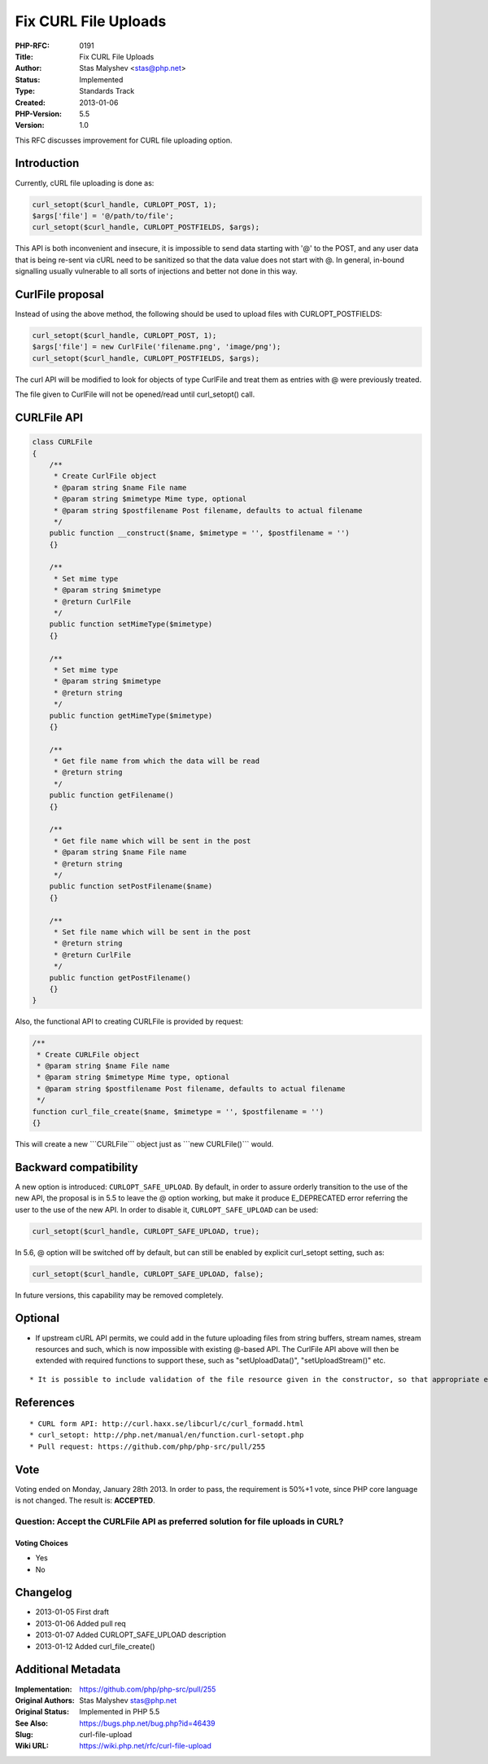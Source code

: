 Fix CURL File Uploads
=====================

:PHP-RFC: 0191
:Title: Fix CURL File Uploads
:Author: Stas Malyshev <stas@php.net>
:Status: Implemented
:Type: Standards Track
:Created: 2013-01-06
:PHP-Version: 5.5
:Version: 1.0

This RFC discusses improvement for CURL file uploading option.

Introduction
------------

Currently, cURL file uploading is done as:

.. code:: php

   curl_setopt($curl_handle, CURLOPT_POST, 1);
   $args['file'] = '@/path/to/file';
   curl_setopt($curl_handle, CURLOPT_POSTFIELDS, $args);

This API is both inconvenient and insecure, it is impossible to send
data starting with '@' to the POST, and any user data that is being
re-sent via cURL need to be sanitized so that the data value does not
start with @. In general, in-bound signalling usually vulnerable to all
sorts of injections and better not done in this way.

CurlFile proposal
-----------------

Instead of using the above method, the following should be used to
upload files with CURLOPT_POSTFIELDS:

.. code:: php

   curl_setopt($curl_handle, CURLOPT_POST, 1);
   $args['file'] = new CurlFile('filename.png', 'image/png');
   curl_setopt($curl_handle, CURLOPT_POSTFIELDS, $args);

The curl API will be modified to look for objects of type CurlFile and
treat them as entries with @ were previously treated.

The file given to CurlFile will not be opened/read until curl_setopt()
call.

CURLFile API
------------

.. code:: php

   class CURLFile
   {
       /**
        * Create CurlFile object
        * @param string $name File name
        * @param string $mimetype Mime type, optional
        * @param string $postfilename Post filename, defaults to actual filename
        */
       public function __construct($name, $mimetype = '', $postfilename = '')
       {}

       /**
        * Set mime type
        * @param string $mimetype
        * @return CurlFile
        */
       public function setMimeType($mimetype)
       {}

       /**
        * Set mime type
        * @param string $mimetype
        * @return string
        */
       public function getMimeType($mimetype)
       {}

       /**
        * Get file name from which the data will be read
        * @return string
        */
       public function getFilename()
       {}

       /**
        * Get file name which will be sent in the post
        * @param string $name File name
        * @return string
        */
       public function setPostFilename($name)
       {}

       /**
        * Set file name which will be sent in the post
        * @return string
        * @return CurlFile
        */
       public function getPostFilename()
       {}
   }

Also, the functional API to creating CURLFile is provided by request:

.. code:: php

       /**
        * Create CURLFile object
        * @param string $name File name
        * @param string $mimetype Mime type, optional
        * @param string $postfilename Post filename, defaults to actual filename
        */
       function curl_file_create($name, $mimetype = '', $postfilename = '')
       {}

This will create a new \```CURLFile``\` object just as \```new
CURLFile()``\` would.

Backward compatibility
----------------------

A new option is introduced: ``CURLOPT_SAFE_UPLOAD``. By default, in
order to assure orderly transition to the use of the new API, the
proposal is in 5.5 to leave the @ option working, but make it produce
E_DEPRECATED error referring the user to the use of the new API. In
order to disable it, ``CURLOPT_SAFE_UPLOAD`` can be used:

.. code:: php

   curl_setopt($curl_handle, CURLOPT_SAFE_UPLOAD, true);

In 5.6, @ option will be switched off by default, but can still be
enabled by explicit curl_setopt setting, such as:

.. code:: php

   curl_setopt($curl_handle, CURLOPT_SAFE_UPLOAD, false);

In future versions, this capability may be removed completely.

Optional
--------

-  If upstream cURL API permits, we could add in the future uploading
   files from string buffers, stream names, stream resources and such,
   which is now impossible with existing @-based API. The CurlFile API
   above will then be extended with required functions to support these,
   such as "setUploadData()", "setUploadStream()" etc.

::

    * It is possible to include validation of the file resource given in the constructor, so that appropriate error message can be produced if this file can not be read. 
    

References
----------

::

     * CURL form API: http://curl.haxx.se/libcurl/c/curl_formadd.html
     * curl_setopt: http://php.net/manual/en/function.curl-setopt.php
     * Pull request: https://github.com/php/php-src/pull/255

Vote
----

Voting ended on Monday, January 28th 2013. In order to pass, the
requirement is 50%+1 vote, since PHP core language is not changed. The
result is: **ACCEPTED**.

Question: Accept the CURLFile API as preferred solution for file uploads in CURL?
~~~~~~~~~~~~~~~~~~~~~~~~~~~~~~~~~~~~~~~~~~~~~~~~~~~~~~~~~~~~~~~~~~~~~~~~~~~~~~~~~

Voting Choices
^^^^^^^^^^^^^^

-  Yes
-  No

Changelog
---------

-  2013-01-05 First draft
-  2013-01-06 Added pull req
-  2013-01-07 Added CURLOPT_SAFE_UPLOAD description
-  2013-01-12 Added curl_file_create()

Additional Metadata
-------------------

:Implementation: https://github.com/php/php-src/pull/255
:Original Authors: Stas Malyshev stas@php.net
:Original Status: Implemented in PHP 5.5
:See Also: https://bugs.php.net/bug.php?id=46439
:Slug: curl-file-upload
:Wiki URL: https://wiki.php.net/rfc/curl-file-upload
